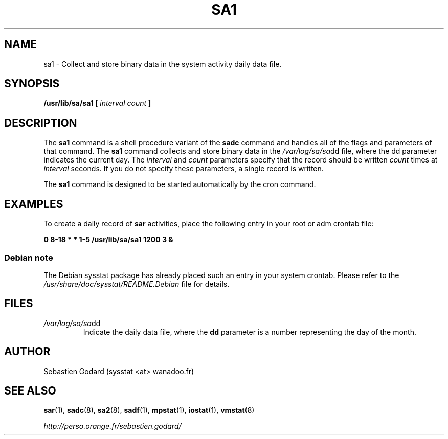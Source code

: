 .TH SA1 8 "JUNE 2006" Linux "Linux User's Manual" -*- nroff -*-
.SH NAME
sa1 \- Collect and store binary data in the system activity daily data file.
.SH SYNOPSIS
.B /usr/lib/sa/sa1 [
.I interval
.I count
.B ]
.SH DESCRIPTION
The
.B sa1
command is a shell procedure variant of the
.B sadc
command and handles all of the flags and parameters of that command. The
.B sa1
command collects and store binary data in the
.IR /var/log/sa/sa dd
file, where the dd parameter indicates the current day. The
.I interval
and
.I count
parameters specify that the record should be written
.I count
times at
.I interval
seconds. If you do not specify these parameters, a single record is written.

The
.B sa1
command is designed to be started automatically by the cron command.

.SH EXAMPLES
To create a daily record of
.B sar
activities, place the following entry in your root or adm crontab file:

.B 0 8-18 * * 1-5 /usr/lib/sa/sa1 1200 3 &
.SS Debian note
The Debian sysstat package has already placed such an entry in your system crontab.
Please refer to the
.I /usr/share/doc/sysstat/README.Debian
file for details.

.SH FILES
.IR /var/log/sa/sa dd
.RS
Indicate the daily data file, where the
.B dd
parameter is a number representing the day of the month.
.SH AUTHOR
Sebastien Godard (sysstat <at> wanadoo.fr)
.SH SEE ALSO
.BR sar (1),
.BR sadc (8),
.BR sa2 (8),
.BR sadf (1),
.BR mpstat (1),
.BR iostat (1),
.BR vmstat (8)

.I http://perso.orange.fr/sebastien.godard/
